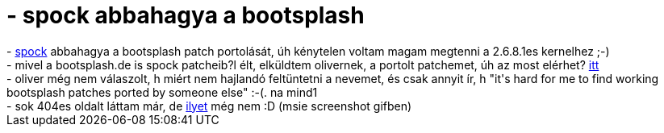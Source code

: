 = - spock abbahagya a bootsplash

:slug: spock_abbahagya_a_bootsplash
:category: regi
:tags: hu
:date: 2004-08-15T21:22:52Z
++++
- <a href=http://dev.gentoo.org/~spock/>spock</a> abbahagya a bootsplash patch portolását, úh kénytelen voltam magam megtenni a 2.6.8.1es kernelhez ;-)<br>- mivel a bootsplash.de is spock patcheib?l élt, elküldtem olivernek, a portolt patchemet, úh az most elérhet? <a href=http://www.bootsplash.de/files/bootsplash-3.1.4-sp3-2.6.8.1.diff>itt</a><br>- oliver még nem válaszolt, h miért nem hajlandó feltüntetni a nevemet, és csak annyit ír, h "it's hard for me to find working bootsplash patches ported by someone else" :-(. na mind1<br>- sok 404es oldalt láttam már, de <a href=http://www.helyhir.hu/404.htm>ilyet</a> még nem :D (msie screenshot gifben)
++++
